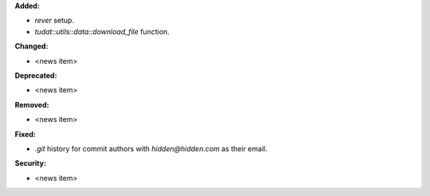 **Added:**

* `rever` setup.
* `tudat::utils::data::download_file` function.

**Changed:**

* <news item>

**Deprecated:**

* <news item>

**Removed:**

* <news item>

**Fixed:**

* `.git` history for commit authors with `hidden@hidden.com` as their email.

**Security:**

* <news item>
